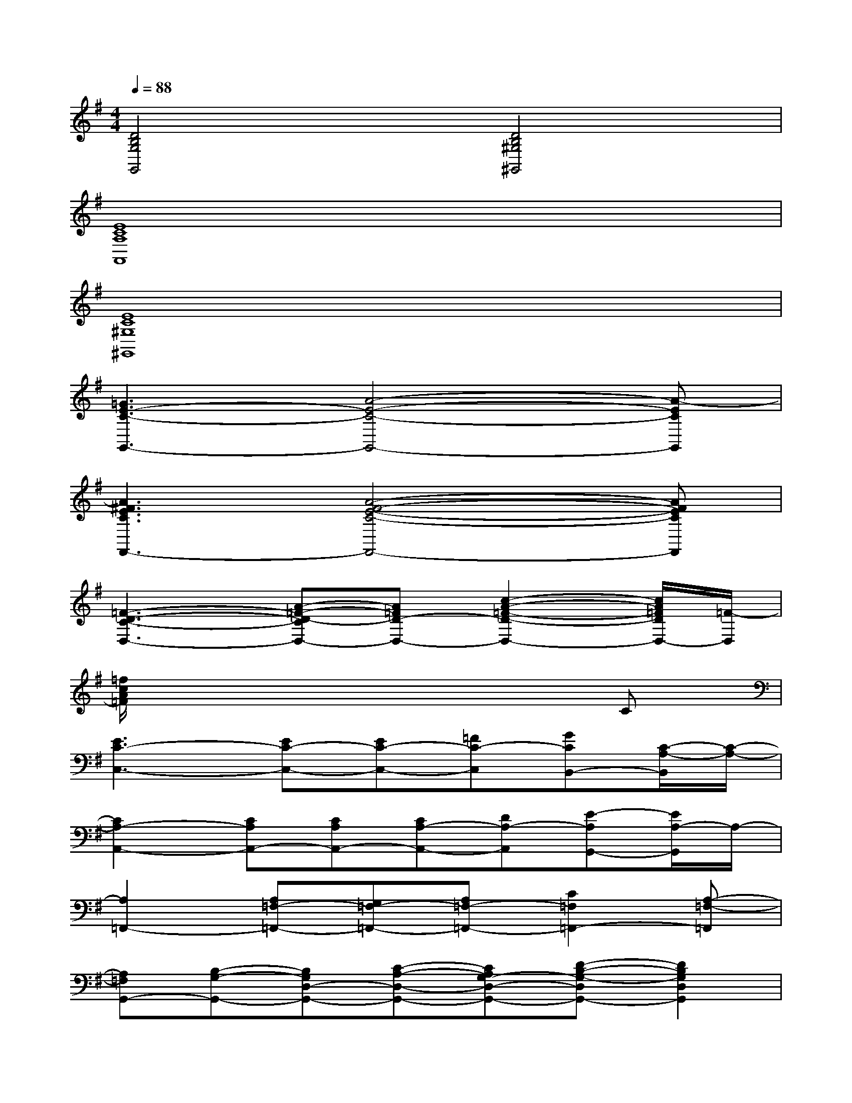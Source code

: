 X:1
T:
M:4/4
L:1/8
Q:1/4=88
K:G%1sharps
V:1
[D4B,4G,4G,,4][D4B,4^G,4^G,,4]|
[E8C8A,8A,,8]|
[E8C8^G,8^G,,8]|
[=G3E3-C3-G,,3-][A4-E4-C4-G,,4-][A-ECG,,]|
[A3^F3E3C3F,,3-][A4-F4-E4-C4-F,,4-][AFECF,,]|
[=F3-D3-C3-D,3-][A-=F-D-CD,-][A=FD-D,-][c2-A2-=F2-D2-D,2-][c/2A/2=F/2D/2D,/2-][=F/2-D,/2]|
[=f/2c/2A/2=F/2]x6x/2C|
[E3C3-C,3-][EC-C,-][EC-C,-][=FC-C,][GCB,,-][C/2-A,/2-B,,/2][C/2-A,/2-]|
[C2A,2-A,,2-][CA,A,,-][CA,A,,-][CA,-A,,-][DA,-A,,][E-A,G,,-][E/2A,/2-G,,/2]A,/2-|
[A,2=F,,2-][A,=F,-=F,,-][G,=F,-=F,,-][A,=F,-=F,,-][C2=F,2=F,,2-][A,-=F,-=F,,]|
[A,=F,G,,-][B,-G,-G,,-][B,G,D,-G,,-][C-A,-D,-G,,-][CA,G,-D,-G,,-][D-B,-G,-D,G,,-][D2B,2G,2D,2G,,2]|
[E2-C2-G,2C,2-][E-CG,-C,-][E-C-G,C,-][E-C-G,-C,-][G-E-C-G,C,-][G/2E/2-C/2-G,/2-C,/2-][E/2C/2G,/2C,/2][E-C-A,-E,-]|
[E-C-A,E,-A,,-][E-CA,-E,-A,,-][E-CA,-E,-A,,-][E-CA,E,-A,,-][E-C-A,-E,A,,-][E/2-D/2-C/2A,/2-E,/2-A,,/2-][E/2D/2A,/2-E,/2-A,,/2-][EA,E,-A,,-][A,-=F,-E,-A,,]|
[A,/2-=F,/2-E,/2=F,,/2-][A,/2-=F,/2=F,,/2-][A,=F,=F,,-][A,=F,-=F,,-][G,=F,-=F,,-][A,-=F,-=F,,-][C-A,=F,=F,,-][C=F,=F,,-][C-A,-=F,-D,-=F,,]|
[C/2-A,/2-=F,/2D,/2-G,,/2-][C/2-A,/2D,/2-G,,/2-][C/2-=F,/2-D,/2G,,/2-][C/2=F,/2-G,,/2-][A,-=F,-G,,-][C/2-A,/2-=F,/2G,,/2-][C/2A,/2G,/2-G,,/2-][=F-C-A,G,-G,,-][=F-CA,-G,-G,,-][=FC-A,-G,-G,,-][=FCA,G,G,,]|
[E2-C2-G,2C,2-][E-CG,-C,-][E-C-G,C,-][ECG,-C,-][E-C-G,C,-][E-CG,-C,-][ECG,C,]
